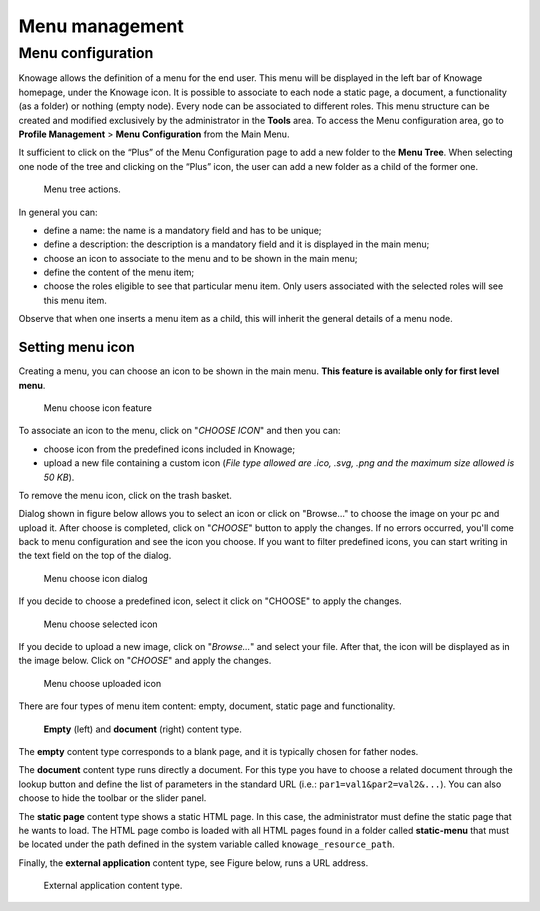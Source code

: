 Menu management
#############

Menu configuration
-------------------

Knowage allows the definition of a menu for the end user. This menu will be displayed in the left bar of Knowage homepage, under the Knowage icon. It is possible to associate to each node a static page, a document, a functionality (as a folder) or nothing (empty node). Every node can be associated to different roles. This menu structure can be created and modified exclusively by the administrator in the **Tools** area. To access the Menu configuration area, go to **Profile Management** > **Menu Configuration** from the Main Menu.

It sufficient to click on the “Plus” of the Menu Configuration page to add a new folder to the **Menu Tree**. When selecting one node of the tree and clicking on the “Plus” icon, the user can add a new folder as a child of the former one.

.. figure:: media/image35.png

   Menu tree actions.

In general you can:

-  define a name: the name is a mandatory field and has to be unique;
-  define a description: the description is a mandatory field and it is displayed in the main menu;
-  choose an icon to associate to the menu and to be shown in the main menu;
-  define the content of the menu item;
-  choose the roles eligible to see that particular menu item. Only users associated with the selected roles will see this menu item.

Observe that when one inserts a menu item as a child, this will inherit the general details of a menu node.

Setting menu icon
~~~~~~~~~~~~~~~~~

Creating a menu, you can choose an icon to be shown in the main menu. **This feature is available only for first level menu**.

.. figure:: media/image106.png

   Menu choose icon feature

To associate an icon to the menu, click on "*CHOOSE ICON*" and then you can:

-  choose icon from the predefined icons included in Knowage;
-  upload a new file containing a custom icon (*File type allowed are .ico, .svg, .png and the maximum size allowed is 50 KB*).

To remove the menu icon, click on the trash basket.

Dialog shown in figure below allows you to select an icon or click on "Browse..." to choose the image on your pc and upload it. After choose is completed, click on "*CHOOSE*" button to apply the changes. If no errors occurred, you'll come back to menu configuration and see the icon you choose. If you want to filter predefined icons, you can start writing in the text field on the top of the dialog.

.. figure:: media/image107.png

   Menu choose icon dialog

If you decide to choose a predefined icon, select it click on "CHOOSE" to apply the changes.

.. figure:: media/image108.png

   Menu choose selected icon

If you decide to upload a new image, click on "*Browse...*" and select your file. After that, the icon will be displayed as in the image below. Click on "*CHOOSE*" and apply the changes.

.. figure:: media/image109.png

   Menu choose uploaded icon

There are four types of menu item content: empty, document, static page and functionality.

.. figure:: media/image3637.png

   **Empty** (left) and **document** (right) content type.

The **empty** content type corresponds to a blank page, and it is typically chosen for father nodes.

The **document** content type runs directly a document. For this type you have to choose a related document through the
lookup button and define the list of parameters in the standard URL (i.e.: ``par1=val1&par2=val2&...``). You can also choose to hide the toolbar or the slider panel.

The **static page** content type shows a static HTML page. In this case, the administrator must define the static page that he wants to load. The HTML page combo is loaded with all HTML pages found in a folder called **static-menu** that must be located under the path defined in the system variable called ``knowage_resource_path``.

Finally, the **external application** content type, see Figure below, runs a URL address.

.. figure:: media/image39bis.png

   External application content type.


